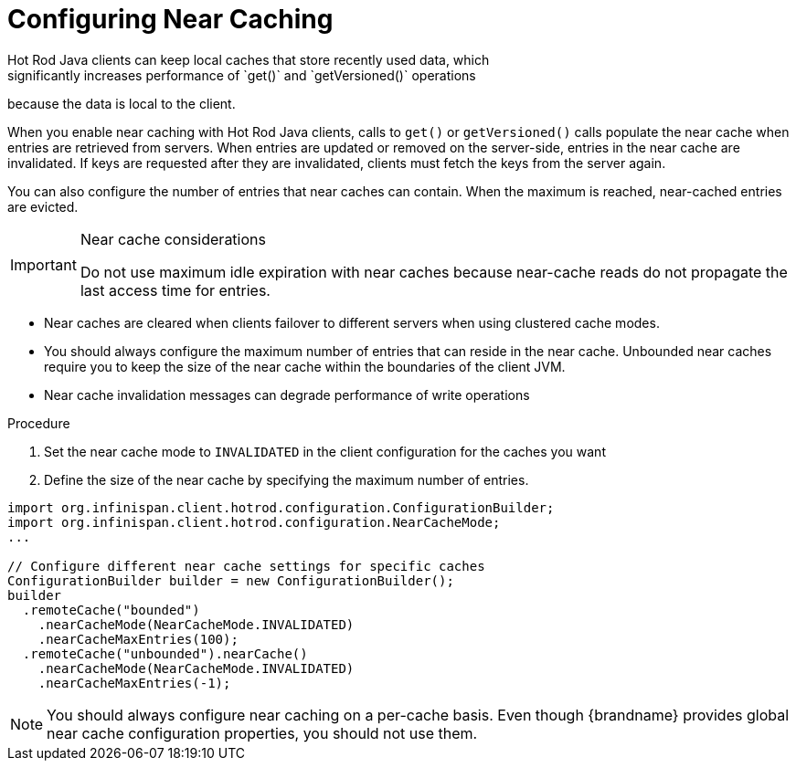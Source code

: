[id='hotrod_near_cache']
= Configuring Near Caching
Hot Rod Java clients can keep local caches that store recently used data, which
significantly increases performance of `get()` and `getVersioned()` operations
because the data is local to the client.

When you enable near caching with Hot Rod Java clients, calls to `get()` or
`getVersioned()` calls populate the near cache when entries are retrieved from
servers. When entries are updated or removed on the server-side, entries in the
near cache are invalidated. If keys are requested after they are invalidated,
clients must fetch the keys from the server again.

You can also configure the number of entries that near caches can contain.
When the maximum is reached, near-cached entries are evicted.

.Near cache considerations

[IMPORTANT]
====
Do not use maximum idle expiration with near caches because near-cache reads do
not propagate the last access time for entries.
====

* Near caches are cleared when clients failover to different servers when using clustered cache modes.

* You should always configure the maximum number of entries that can reside in
the near cache. Unbounded near caches require you to keep the size of the near
cache within the boundaries of the client JVM.

* Near cache invalidation messages can degrade performance of write operations

.Procedure

. Set the near cache mode to `INVALIDATED` in the client configuration for the caches you want
. Define the size of the near cache by specifying the maximum number of entries.

[source,java]
----
import org.infinispan.client.hotrod.configuration.ConfigurationBuilder;
import org.infinispan.client.hotrod.configuration.NearCacheMode;
...

// Configure different near cache settings for specific caches
ConfigurationBuilder builder = new ConfigurationBuilder();
builder
  .remoteCache("bounded")
    .nearCacheMode(NearCacheMode.INVALIDATED)
    .nearCacheMaxEntries(100);
  .remoteCache("unbounded").nearCache()
    .nearCacheMode(NearCacheMode.INVALIDATED)
    .nearCacheMaxEntries(-1);
----

[NOTE]
====
You should always configure near caching on a per-cache basis. Even though
{brandname} provides global near cache configuration properties, you should not
use them.
====
